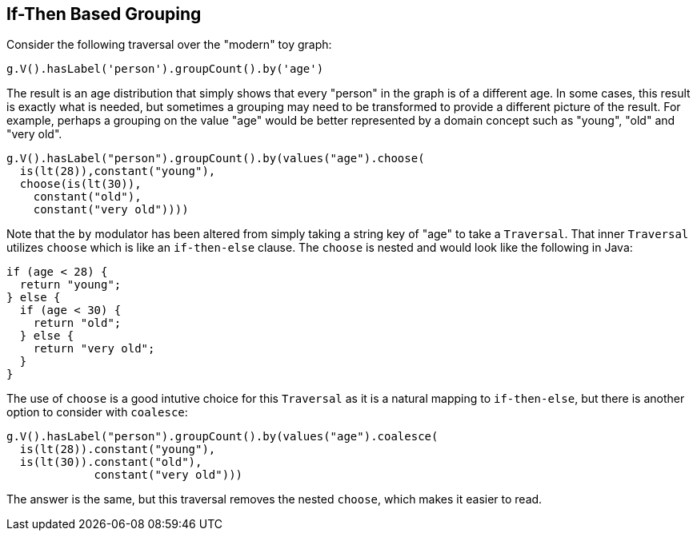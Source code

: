////
Licensed to the Apache Software Foundation (ASF) under one or more
contributor license agreements.  See the NOTICE file distributed with
this work for additional information regarding copyright ownership.
The ASF licenses this file to You under the Apache License, Version 2.0
(the "License"); you may not use this file except in compliance with
the License.  You may obtain a copy of the License at

  http://www.apache.org/licenses/LICENSE-2.0

Unless required by applicable law or agreed to in writing, software
distributed under the License is distributed on an "AS IS" BASIS,
WITHOUT WARRANTIES OR CONDITIONS OF ANY KIND, either express or implied.
See the License for the specific language governing permissions and
limitations under the License.
////
[[if-then-based-grouping]]
If-Then Based Grouping
----------------------

Consider the following traversal over the "modern" toy graph:

[gremlin-groovy,modern]
----
g.V().hasLabel('person').groupCount().by('age')
----

The result is an age distribution that simply shows that every "person" in the graph is of a different age. In some
cases, this result is exactly what is needed, but sometimes a grouping may need to be transformed to provide a
different picture of the result. For example, perhaps a grouping on the value "age" would be better represented by
a domain concept such as "young", "old" and "very old".

[gremlin-groovy,modern]
----
g.V().hasLabel("person").groupCount().by(values("age").choose(
  is(lt(28)),constant("young"),
  choose(is(lt(30)),
    constant("old"),
    constant("very old"))))
----

Note that the `by` modulator has been altered from simply taking a string key of "age" to take a `Traversal`. That
inner `Traversal` utilizes `choose` which is like an `if-then-else` clause. The `choose` is nested and would look
like the following in Java:

[source,java]
----
if (age < 28) {
  return "young";
} else {
  if (age < 30) {
    return "old";
  } else {
    return "very old";
  }
}
----

The use of `choose` is a good intutive choice for this `Traversal` as it is a natural mapping to `if-then-else`, but
there is another option to consider with `coalesce`:

[gremlin-groovy,modern]
----
g.V().hasLabel("person").groupCount().by(values("age").coalesce(
  is(lt(28)).constant("young"),
  is(lt(30)).constant("old"),
             constant("very old")))
----

The answer is the same, but this traversal removes the nested `choose`, which makes it easier to read.